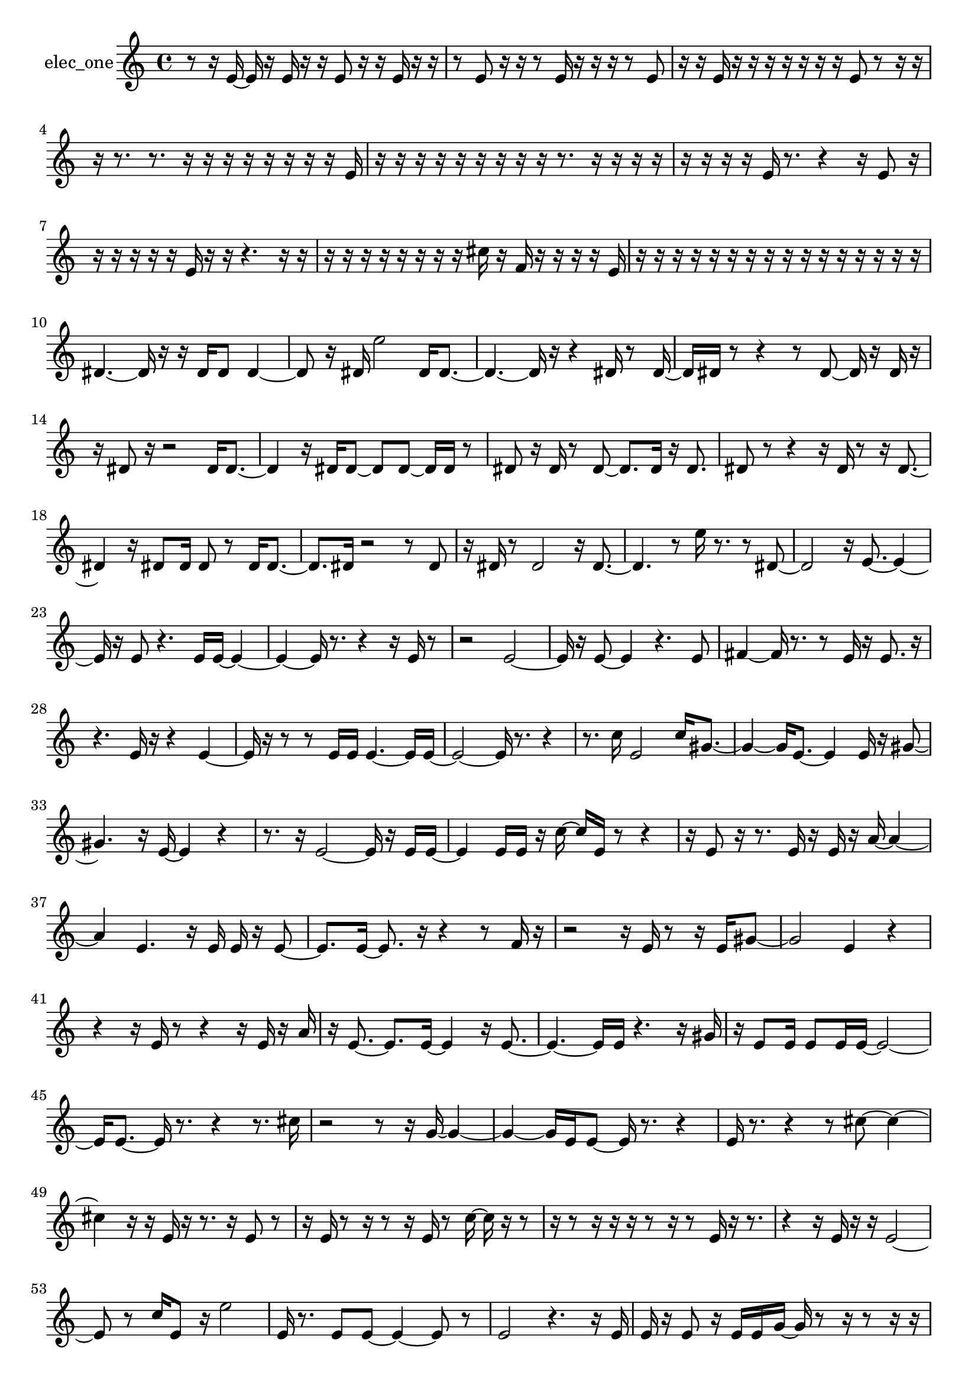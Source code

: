 % [notes] external for Pure Data
% development-version July 14, 2014 
% by Jaime E. Oliver La Rosa
% la.rosa@nyu.edu
% @ the Waverly Labs in NYU MUSIC FAS
% Open this file with Lilypond
% more information is available at lilypond.org
% Released under the GNU General Public License.

% HEADERS

glissandoSkipOn = {
  \override NoteColumn.glissando-skip = ##t
  \hide NoteHead
  \hide Accidental
  \hide Tie
  \override NoteHead.no-ledgers = ##t
}

glissandoSkipOff = {
  \revert NoteColumn.glissando-skip
  \undo \hide NoteHead
  \undo \hide Tie
  \undo \hide Accidental
  \revert NoteHead.no-ledgers
}
elec_one_part = {

  \time 4/4

  \clef treble 
  % ________________________________________bar 1 :
  r8  r16  e'16~ 
  e'16  r16  e'16  r16 
  r16  e'8  r16 
  r16  e'16  r16  r16  |
  % ________________________________________bar 2 :
  r8  e'8 
  r16  r16  r8 
  e'16  r16  r16  r16 
  r8  e'8  |
  % ________________________________________bar 3 :
  r16  r16  e'16  r16 
  r16  r16  r16  r16 
  r16  r16  e'8 
  r8  r16  r16  |
  % ________________________________________bar 4 :
  r16  r8. 
  r8.  r16 
  r16  r16  r16  r16 
  r16  r16  r16  e'16  |
  % ________________________________________bar 5 :
  r16  r16  r16  r16 
  r16  r16  r16  r16 
  r16  r8. 
  r16  r16  r16  r16  |
  % ________________________________________bar 6 :
  r16  r16  r16  r16 
  e'16  r8. 
  r4 
  r16  e'8  r16  |
  % ________________________________________bar 7 :
  r16  r16  r16  r16 
  r16  e'16  r16  r16 
  r4. 
  r16  r16  |
  % ________________________________________bar 8 :
  r16  r16  r16  r16 
  r16  r16  r16  r16 
  cis''16  r16  f'16  r16 
  r16  r16  r16  e'16  |
  % ________________________________________bar 9 :
  r16  r16  r16  r16 
  r16  r16  r16  r16 
  r16  r16  r16  r16 
  r16  r16  r16  r16  |
  % ________________________________________bar 10 :
  dis'4.~ 
  dis'16  r16 
  r16  dis'16  dis'8 
  dis'4~  |
  % ________________________________________bar 11 :
  dis'8  r16  dis'16 
  e''2 
  dis'16  dis'8.~  |
  % ________________________________________bar 12 :
  dis'4.~ 
  dis'16  r16 
  r4 
  dis'16  r8  dis'16~  |
  % ________________________________________bar 13 :
  dis'16  dis'16  r8 
  r4 
  r8  dis'8~ 
  dis'16  r16  dis'16  r16  |
  % ________________________________________bar 14 :
  r16  dis'8  r16 
  r2 
  dis'16  dis'8.~  |
  % ________________________________________bar 15 :
  dis'4 
  r16  dis'16  dis'8~ 
  dis'8  dis'8~ 
  dis'16  dis'16  r8  |
  % ________________________________________bar 16 :
  dis'8  r16  dis'16 
  r8  dis'8~ 
  dis'8.  dis'16 
  r16  dis'8.  |
  % ________________________________________bar 17 :
  dis'8  r8 
  r4 
  r16  dis'16  r8 
  r16  dis'8.~  |
  % ________________________________________bar 18 :
  dis'4 
  r16  dis'8  dis'16 
  dis'8  r8 
  dis'16  dis'8.~  |
  % ________________________________________bar 19 :
  dis'8.  dis'16 
  r2 
  r8  dis'8  |
  % ________________________________________bar 20 :
  r16  dis'16  r8 
  dis'2 
  r16  dis'8.~  |
  % ________________________________________bar 21 :
  dis'4. 
  r8 
  e''16  r8. 
  r8  dis'8~  |
  % ________________________________________bar 22 :
  dis'2 
  r16  e'8.~ 
  e'4~  |
  % ________________________________________bar 23 :
  e'16  r16  e'8 
  r4. 
  e'16  e'16~ 
  e'4~  |
  % ________________________________________bar 24 :
  e'4~ 
  e'16  r8. 
  r4 
  r16  e'16  r8  |
  % ________________________________________bar 25 :
  r2 
  e'2~  |
  % ________________________________________bar 26 :
  e'16  r16  e'8~ 
  e'4 
  r4. 
  e'8  |
  % ________________________________________bar 27 :
  fis'4~ 
  fis'16  r8. 
  r8  e'16  r16 
  e'8.  r16  |
  % ________________________________________bar 28 :
  r4. 
  e'16  r16 
  r4 
  e'4~  |
  % ________________________________________bar 29 :
  e'16  r16  r8 
  r8  e'16  e'16 
  e'4.~ 
  e'16  e'16~  |
  % ________________________________________bar 30 :
  e'2~ 
  e'16  r8. 
  r4  |
  % ________________________________________bar 31 :
  r8.  c''16 
  e'2 
  c''16  gis'8.~  |
  % ________________________________________bar 32 :
  gis'4~ 
  gis'16  e'8.~ 
  e'4 
  e'16  r16  gis'8~  |
  % ________________________________________bar 33 :
  gis'4. 
  r16  e'16~ 
  e'4 
  r4  |
  % ________________________________________bar 34 :
  r8.  r16 
  e'2~ 
  e'16  r16  e'16  e'16~  |
  % ________________________________________bar 35 :
  e'4 
  e'16  e'16  r16  c''16~ 
  c''16  e'16  r8 
  r4  |
  % ________________________________________bar 36 :
  r16  e'8  r16 
  r8.  e'16 
  r16  e'16  r16  a'16~ 
  a'4~  |
  % ________________________________________bar 37 :
  a'4 
  e'4. 
  r16  e'16 
  e'16  r16  e'8~  |
  % ________________________________________bar 38 :
  e'8.  e'16~ 
  e'8.  r16 
  r4 
  r8  f'16  r16  |
  % ________________________________________bar 39 :
  r2 
  r16  e'16  r8 
  r16  e'16  gis'8~  |
  % ________________________________________bar 40 :
  gis'2 
  e'4 
  r4  |
  % ________________________________________bar 41 :
  r4 
  r16  e'16  r8 
  r4 
  r16  e'16  r16  a'16  |
  % ________________________________________bar 42 :
  r16  e'8.~ 
  e'8.  e'16~ 
  e'4 
  r16  e'8.~  |
  % ________________________________________bar 43 :
  e'4.~ 
  e'16  e'16 
  r4. 
  r16  gis'16  |
  % ________________________________________bar 44 :
  r16  e'8  e'16 
  e'8  e'16  e'16~ 
  e'2~  |
  % ________________________________________bar 45 :
  e'16  e'8.~ 
  e'16  r8. 
  r4 
  r8.  cis''16  |
  % ________________________________________bar 46 :
  r2 
  r8  r16  g'16~ 
  g'4~  |
  % ________________________________________bar 47 :
  g'4~ 
  g'16  e'16  e'8~ 
  e'16  r8. 
  r4  |
  % ________________________________________bar 48 :
  e'16  r8. 
  r4 
  r8  cis''8~ 
  cis''4~  |
  % ________________________________________bar 49 :
  cis''4 
  r16  r16  e'16  r16 
  r8.  r16 
  e'8  r8  |
  % ________________________________________bar 50 :
  r16  e'16  r8 
  r16  r8  r16 
  e'16  r8  c''16~ 
  c''16  r16  r8  |
  % ________________________________________bar 51 :
  r16  r8  r16 
  r16  r16  r8 
  r16  r8  e'16 
  r16  r8.  |
  % ________________________________________bar 52 :
  r4 
  r16  e'16  r16  r16 
  e'2~  |
  % ________________________________________bar 53 :
  e'8  r8 
  c''16  e'8  r16 
  e''2  |
  % ________________________________________bar 54 :
  e'16  r8. 
  e'8  e'8~ 
  e'4~ 
  e'8  r8  |
  % ________________________________________bar 55 :
  e'2 
  r4. 
  r16  e'16  |
  % ________________________________________bar 56 :
  e'16  r16  e'8 
  r16  e'16  e'16  g'16~ 
  g'16  r8  r16 
  r8  r16  r16  |
  % ________________________________________bar 57 :
  r16  r16  r16  e'16 
  r8  fis'16  r16 
  r4 
  r8  e'16  r16  |
  % ________________________________________bar 58 :
  e'16  r16  e''16  r16 
  r4 
  e'8  r16  cis''16~ 
  cis''8.  r16  |
  % ________________________________________bar 59 :
  r16  e'16  r16  e'16~ 
  e'16  r8  r16 
  e'16  r8. 
  r8  e'8  |
  % ________________________________________bar 60 :
  r16  e'16  r8 
  r8  e'16  r16 
  r16  r16  e'16  r16 
  r16  r16  e'8~  |
  % ________________________________________bar 61 :
  e'4 
  r16  r8  r16 
  r16  r16  r8 
  e'16  r16  e'16  e'16  |
  % ________________________________________bar 62 :
  r8  e'16  e'16~ 
  e'4~ 
  e'8.  r16 
  r8  e'8  |
  % ________________________________________bar 63 :
  r8  e'16  r16 
  r2 
  r16  r16  e'8~  |
  % ________________________________________bar 64 :
  e'4. 
  r16  r16 
  r4 
  gis'16  r16  r16  e'16~  |
  % ________________________________________bar 65 :
  e'16  r8  e'16 
  r4. 
  e'8~ 
  e'4  |
  % ________________________________________bar 66 :
  r16  e'16  e'8 
  e'4 
  r16  e'16  r16  e'16~ 
  e'16  r8  e'16  |
  % ________________________________________bar 67 :
  r16  e'8.~ 
  e'4~ 
  e'8  r8 
  r16  r8  r16  |
  % ________________________________________bar 68 :
  e'16  r8  e'16~ 
  e'2~ 
  e'16  r16  r8  |
  % ________________________________________bar 69 :
  e'16  r16  r8 
  r16  fis'16  e'8~ 
  e'8.  r16 
  r16  e'16  r8  |
  % ________________________________________bar 70 :
  r8.  r16 
  e'16  r8  r16 
  cis''2  |
  % ________________________________________bar 71 :
  r16  fis'16  r16  r16 
  r8.  r16 
  r16  e'16  r16  e'16 
  r16  r16  r8  |
  % ________________________________________bar 72 :
  r8  r16  r16 
  r4 
  r8  r16  r16 
  e'16  r8  r16  |
  % ________________________________________bar 73 :
  r16  r16  r16  g'16 
  r4 
  r16  e'16  e'8~ 
  e'8  r16  r16  |
  % ________________________________________bar 74 :
  r16  r16 
}

\score {
  \new Staff \with { instrumentName = "elec_one" } {
    \new Voice {
      \elec_one_part
    }
  }
  \layout {
    \mergeDifferentlyHeadedOn
    \mergeDifferentlyDottedOn
    \set harmonicDots = ##t
    \override Glissando.thickness = #4
    \set Staff.pedalSustainStyle = #'mixed
    \override TextSpanner.bound-padding = #1.0
    \override TextSpanner.bound-details.right.padding = #1.3
    \override TextSpanner.bound-details.right.stencil-align-dir-y = #CENTER
    \override TextSpanner.bound-details.left.stencil-align-dir-y = #CENTER
    \override TextSpanner.bound-details.right-broken.text = ##f
    \override TextSpanner.bound-details.left-broken.text = ##f
    \override Glissando.minimum-length = #4
    \override Glissando.springs-and-rods = #ly:spanner::set-spacing-rods
    \override Glissando.breakable = ##t
    \override Glissando.after-line-breaking = ##t
    \set baseMoment = #(ly:make-moment 1/8)
    \set beatStructure = 2,2,2,2
    #(set-default-paper-size "a4")
  }
  \midi { }
}

\version "2.19.49"
% notes Pd External version testing 
